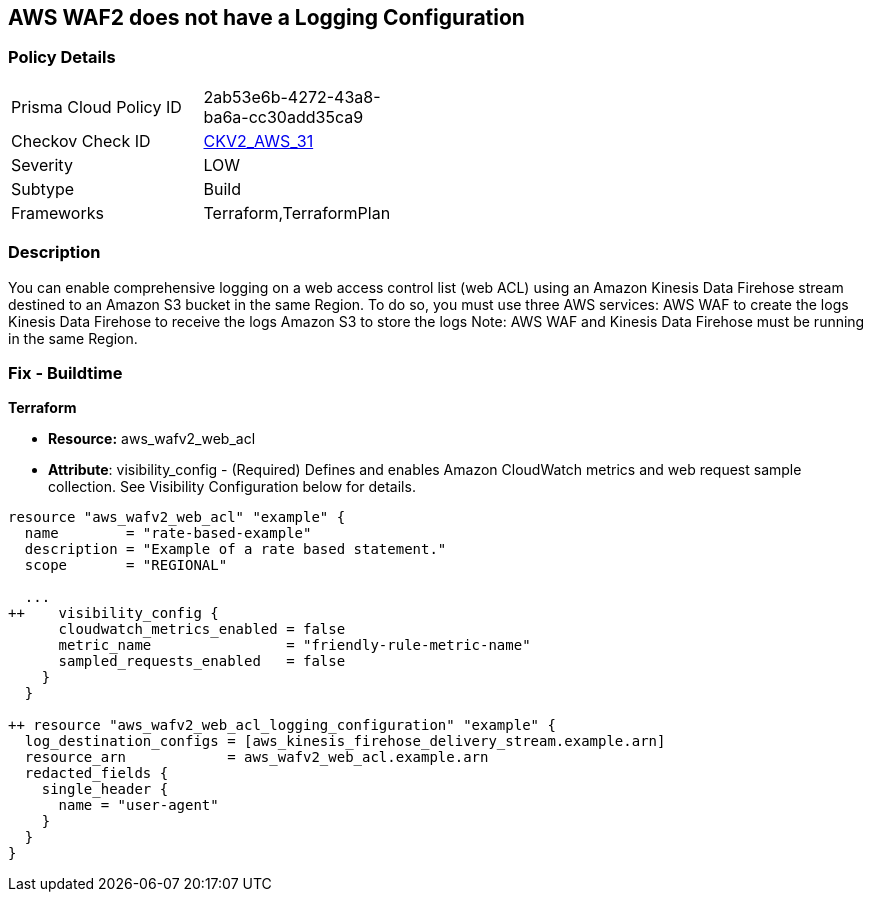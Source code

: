 == AWS WAF2 does not have a Logging Configuration


=== Policy Details 

[width=45%]
[cols="1,1"]
|=== 
|Prisma Cloud Policy ID 
| 2ab53e6b-4272-43a8-ba6a-cc30add35ca9

|Checkov Check ID 
| https://github.com/bridgecrewio/checkov/blob/main/checkov/terraform/checks/graph_checks/aws/WAF2HasLogs.yaml[CKV2_AWS_31]

|Severity
|LOW

|Subtype
|Build

|Frameworks
|Terraform,TerraformPlan

|=== 



=== Description 


You can enable comprehensive logging on a web access control list (web ACL) using an Amazon Kinesis Data Firehose stream destined to an Amazon S3 bucket in the same Region.
To do so, you must use three AWS services: AWS WAF to create the logs Kinesis Data Firehose to receive the logs Amazon S3 to store the logs Note: AWS WAF and Kinesis Data Firehose must be running in the same Region.

=== Fix - Buildtime


*Terraform* 


* *Resource:* aws_wafv2_web_acl
* *Attribute*: visibility_config - (Required) Defines and enables Amazon CloudWatch metrics and web request sample collection.
See Visibility Configuration below for details.


[source,go]
----
resource "aws_wafv2_web_acl" "example" {
  name        = "rate-based-example"
  description = "Example of a rate based statement."
  scope       = "REGIONAL"

  ...
++    visibility_config {
      cloudwatch_metrics_enabled = false
      metric_name                = "friendly-rule-metric-name"
      sampled_requests_enabled   = false
    }
  }

++ resource "aws_wafv2_web_acl_logging_configuration" "example" {
  log_destination_configs = [aws_kinesis_firehose_delivery_stream.example.arn]
  resource_arn            = aws_wafv2_web_acl.example.arn
  redacted_fields {
    single_header {
      name = "user-agent"
    }
  }
}
----

